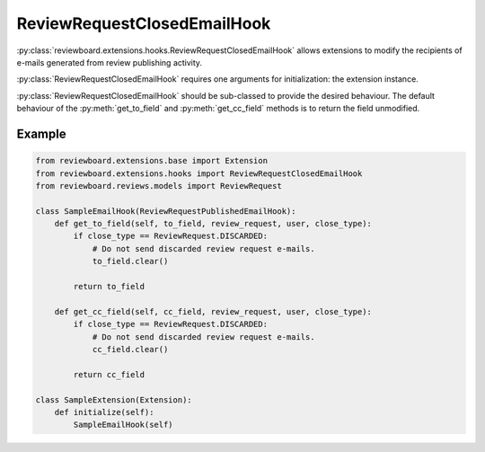 .. _review-request-closed-email-hook:

============================
ReviewRequestClosedEmailHook
============================

:py:class:`reviewboard.extensions.hooks.ReviewRequestClosedEmailHook` allows
extensions to modify the recipients of e-mails generated from review publishing
activity.

:py:class:`ReviewRequestClosedEmailHook` requires one arguments for
initialization: the extension instance.

:py:class:`ReviewRequestClosedEmailHook` should be sub-classed to provide the
desired behaviour. The default behaviour of the :py:meth:`get_to_field` and
:py:meth:`get_cc_field` methods is to return the field unmodified.


Example
=======

.. code-block:: python

    from reviewboard.extensions.base import Extension
    from reviewboard.extensions.hooks import ReviewRequestClosedEmailHook
    from reviewboard.reviews.models import ReviewRequest

    class SampleEmailHook(ReviewRequestPublishedEmailHook):
        def get_to_field(self, to_field, review_request, user, close_type):
            if close_type == ReviewRequest.DISCARDED:
                # Do not send discarded review request e-mails.
                to_field.clear()

            return to_field

        def get_cc_field(self, cc_field, review_request, user, close_type):
            if close_type == ReviewRequest.DISCARDED:
                # Do not send discarded review request e-mails.
                cc_field.clear()

            return cc_field

    class SampleExtension(Extension):
        def initialize(self):
            SampleEmailHook(self)
